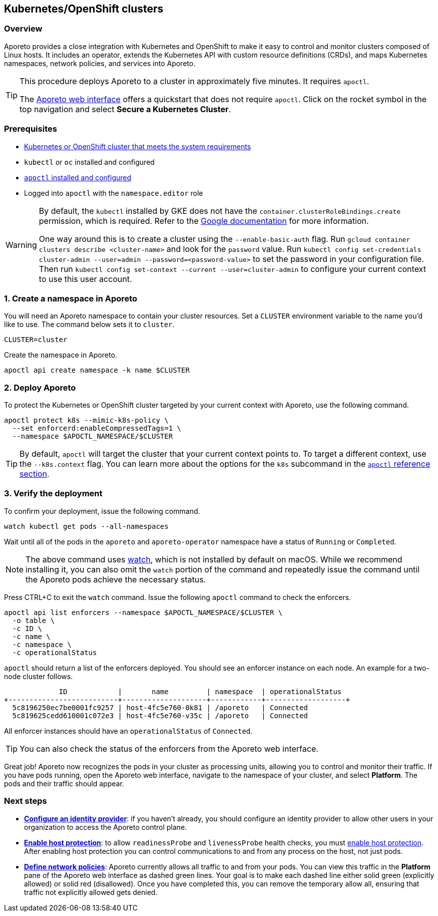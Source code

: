 == Kubernetes/OpenShift clusters

//'''
//
//title: Kubernetes/OpenShift clusters
//type: single
//url: "/3.14/start/enforcer/k8s/"
//weight: 20
//menu:
//  3.14:
//    parent: "enforcer"
//    identifier: "k8s-enforcer"
//canonical: https://docs.aporeto.com/saas/start/enforcer/k8s/
//
//'''

=== Overview

Aporeto provides a close integration with Kubernetes and OpenShift to make it easy to control and monitor clusters composed of Linux hosts.
It includes an operator, extends the Kubernetes API with custom resource definitions (CRDs), and maps Kubernetes namespaces, network policies, and services into Aporeto.

[TIP]
====
This procedure deploys Aporeto to a cluster in approximately five minutes. It requires `apoctl`.

The https://microsegmentation.acme.com/app[Aporeto web interface] offers a quickstart that does not require `apoctl`. Click on the rocket symbol in the top navigation and select *Secure a Kubernetes Cluster*.
====

=== Prerequisites

* xref:reqs.adoc[Kubernetes or OpenShift cluster that meets the system requirements]
* `kubectl` or `oc` installed and configured
* xref:../apoctl/apoctl.adoc[`apoctl` installed and configured]
* Logged into `apoctl` with the `namespace.editor` role

[WARNING]
====
By default, the `kubectl` installed by GKE does not have the `container.clusterRoleBindings.create` permission, which is required. Refer to the https://cloud.google.com/kubernetes-engine/docs/how-to/role-based-access-control[Google documentation] for more information.

One way around this is to create a cluster using the `--enable-basic-auth` flag.
Run `gcloud container clusters describe <cluster-name>` and look for the `password` value.
Run `kubectl config set-credentials cluster-admin --user=admin --password=<password-value>` to set the password in your configuration file.
Then run `kubectl config set-context --current --user=cluster-admin` to configure your current context to use this user account.
====

=== 1. Create a namespace in Aporeto

You will need an Aporeto namespace to contain your cluster resources.
Set a `CLUSTER` environment variable to the name you'd like to use.
The command below sets it to `cluster`.

[,shell]
----
CLUSTER=cluster
----

Create the namespace in Aporeto.

[,shell]
----
apoctl api create namespace -k name $CLUSTER
----

=== 2. Deploy Aporeto

To protect the Kubernetes or OpenShift cluster targeted by your current context with Aporeto, use the following command.

[,console]
----
apoctl protect k8s --mimic-k8s-policy \
  --set enforcerd:enableCompressedTags=1 \
  --namespace $APOCTL_NAMESPACE/$CLUSTER
----

[TIP]
====
By default, `apoctl` will target the cluster that your current context points to.
To target a different context, use the `--k8s.context` flag.
You can learn more about the options for the `k8s` subcommand in the xref:../../reference/cli.adoc[`apoctl` reference section].
====

=== 3. Verify the deployment

To confirm your deployment, issue the following command.

[,console]
----
watch kubectl get pods --all-namespaces
----

Wait until all of the pods in the `aporeto` and `aporeto-operator` namespace have a status of `Running` or `Completed`.

[NOTE]
====
The above command uses https://linux.die.net/man/1/watch[watch], which is not installed by default on macOS.
While we recommend installing it, you can also omit the `watch` portion of the command and repeatedly issue the command until the Aporeto pods achieve the necessary status.
====

Press CTRL+C to exit the `watch` command.
Issue the following `apoctl` command to check the enforcers.

[,console]
----
apoctl api list enforcers --namespace $APOCTL_NAMESPACE/$CLUSTER \
  -o table \
  -c ID \
  -c name \
  -c namespace \
  -c operationalStatus
----

`apoctl` should return a list of the enforcers deployed.
You should see an enforcer instance on each node.
An example for a two-node cluster follows.

----
             ID            |       name         | namespace  | operationalStatus
+--------------------------+--------------------+------------+-------------------+
  5c8196250ec7be0001fc9257 | host-4fc5e760-0k81 | /aporeto   | Connected
  5c819625cedd610001c072e3 | host-4fc5e760-v35c | /aporeto   | Connected
----

All enforcer instances should have an `operationalStatus` of `Connected`.

[TIP]
====
You can also check the status of the enforcers from the Aporeto web interface.
====

Great job!
Aporeto now recognizes the pods in your cluster as processing units, allowing you to control and monitor their traffic.
If you have pods running, open the Aporeto web interface, navigate to the namespace of your cluster, and select *Platform*.
The pods and their traffic should appear.

=== Next steps

* *xref:../../setup/idp/idp.adoc[Configure an identity provider]*: if you haven't already, you should configure an identity provider to allow other users in your organization to access the Aporeto control plane.
* *xref:../../secure/secure-hosts/secure-hosts.adoc[Enable host protection]*: to allow `readinessProbe` and `livenessProbe` health checks, you must xref:../../secure/secure-hosts/secure-hosts.adoc[enable host protection].
After enabling host protection you can control communications to and from any process on the host, not just pods.
* *xref:../../secure/netpol/netpol.adoc[Define network policies]*: Aporeto currently allows all traffic to and from your pods.
You can view this traffic in the *Platform* pane of the Aporeto web interface as dashed green lines.
Your goal is to make each dashed line either solid green (explicitly allowed) or solid red (disallowed).
Once you have completed this, you can remove the temporary allow all, ensuring that traffic not explicitly allowed gets denied.
